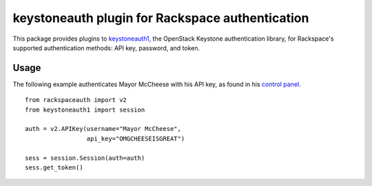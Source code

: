 keystoneauth plugin for Rackspace authentication
================================================

.. image:: https://travis-ci.org/rackerlabs/python-rackspace-auth.svg
    :target: https://travis-ci.org/rackerlabs/python-rackspace-auth

This package provides plugins to
`keystoneauth1 <https://pypi.python.org/pypi/keystoneauth1/>`_,
the OpenStack Keystone authentication library, for Rackspace's supported
authentication methods: API key, password, and token.

Usage
-----

The following example authenticates Mayor McCheese with his API key,
as found in his `control panel <https://mycloud.rackspace.com/>`_. ::

    from rackspaceauth import v2
    from keystoneauth1 import session

    auth = v2.APIKey(username="Mayor McCheese",
                     api_key="OMGCHEESEISGREAT")

    sess = session.Session(auth=auth)
    sess.get_token()



